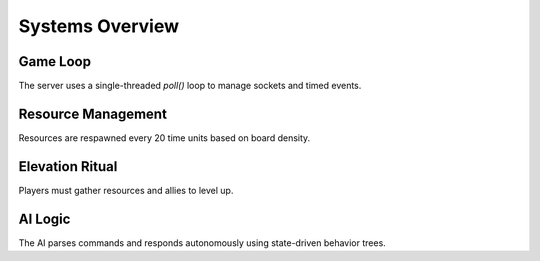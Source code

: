 Systems Overview
================

Game Loop
---------

The server uses a single-threaded `poll()` loop to manage sockets and timed events.

Resource Management
-------------------

Resources are respawned every 20 time units based on board density.

Elevation Ritual
----------------

Players must gather resources and allies to level up.

AI Logic
--------

The AI parses commands and responds autonomously using state-driven behavior trees.
